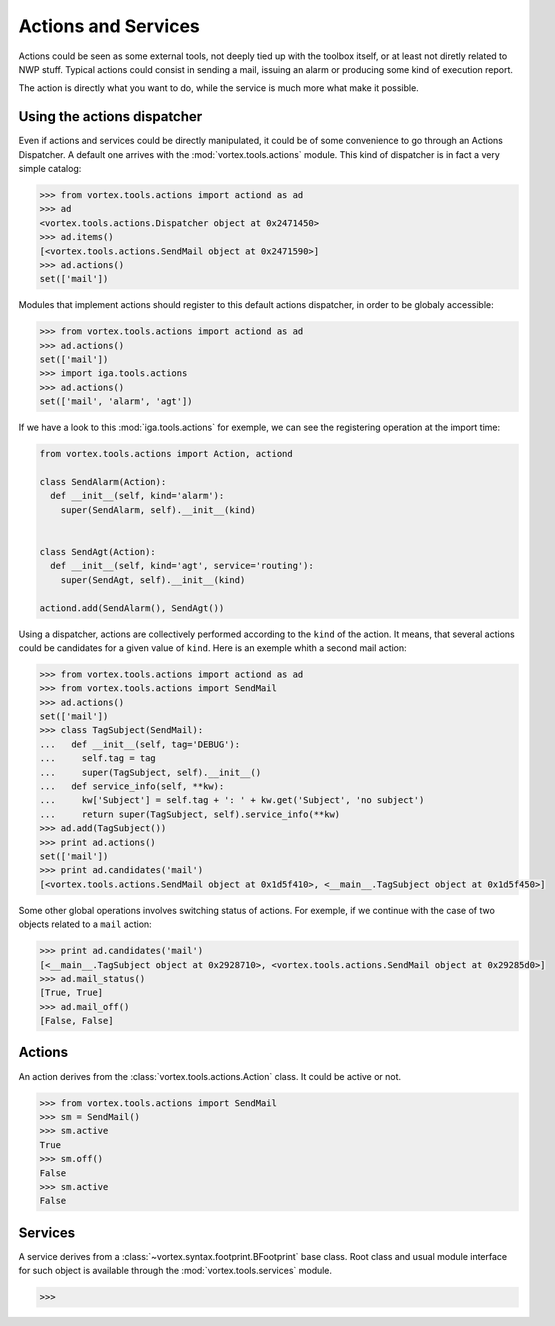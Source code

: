 .. _actions-usage:

********************
Actions and Services
********************

Actions could be seen as some external tools, not deeply tied up with the toolbox itself,
or at least not diretly related to NWP stuff.
Typical actions could consist in sending a mail, issuing an alarm
or producing some kind of execution report.

The action is directly what you want to do, while the service is much more what make it possible.

============================
Using the actions dispatcher
============================

Even if actions and services could be directly manipulated, it could be of some convenience
to go through an Actions Dispatcher. A default one arrives with the :mod:`vortex.tools.actions` module.
This kind of dispatcher is in fact a very simple catalog:

.. code-block:: python

  >>> from vortex.tools.actions import actiond as ad
  >>> ad
  <vortex.tools.actions.Dispatcher object at 0x2471450>
  >>> ad.items()
  [<vortex.tools.actions.SendMail object at 0x2471590>]
  >>> ad.actions()
  set(['mail'])

Modules that implement actions should register to this default actions dispatcher,
in order to be globaly accessible:

.. code-block:: python

  >>> from vortex.tools.actions import actiond as ad
  >>> ad.actions()
  set(['mail'])
  >>> import iga.tools.actions
  >>> ad.actions()
  set(['mail', 'alarm', 'agt'])

If we have a look to this :mod:`iga.tools.actions` for exemple, we can see the registering operation
at the import time:

.. code-block:: python

  from vortex.tools.actions import Action, actiond

  class SendAlarm(Action):
    def __init__(self, kind='alarm'):
      super(SendAlarm, self).__init__(kind)


  class SendAgt(Action):
    def __init__(self, kind='agt', service='routing'):
      super(SendAgt, self).__init__(kind)

  actiond.add(SendAlarm(), SendAgt())

Using a dispatcher, actions are collectively performed according to the ``kind`` of the action.
It means, that several actions could be candidates for a given value of ``kind``. Here is an
exemple whith a second mail action:

.. code-block:: python

  >>> from vortex.tools.actions import actiond as ad
  >>> from vortex.tools.actions import SendMail
  >>> ad.actions()
  set(['mail'])
  >>> class TagSubject(SendMail):
  ...   def __init__(self, tag='DEBUG'):
  ...     self.tag = tag
  ...     super(TagSubject, self).__init__()
  ...   def service_info(self, **kw):
  ...     kw['Subject'] = self.tag + ': ' + kw.get('Subject', 'no subject')
  ...     return super(TagSubject, self).service_info(**kw)
  >>> ad.add(TagSubject())
  >>> print ad.actions()
  set(['mail'])
  >>> print ad.candidates('mail')
  [<vortex.tools.actions.SendMail object at 0x1d5f410>, <__main__.TagSubject object at 0x1d5f450>]

Some other global operations involves switching status of actions.
For exemple, if we continue with the case of two objects related to a ``mail`` action:

.. code-block:: python

  >>> print ad.candidates('mail')
  [<__main__.TagSubject object at 0x2928710>, <vortex.tools.actions.SendMail object at 0x29285d0>]
  >>> ad.mail_status()
  [True, True]
  >>> ad.mail_off()
  [False, False]


=======
Actions
=======

An action derives from the :class:`vortex.tools.actions.Action` class. It could be active or not.

.. code-block:: python

  >>> from vortex.tools.actions import SendMail
  >>> sm = SendMail()
  >>> sm.active
  True
  >>> sm.off()
  False
  >>> sm.active
  False

========
Services
========

A service derives from a :class:`~vortex.syntax.footprint.BFootprint` base class.
Root class and usual module interface for such object is available
through the :mod:`vortex.tools.services` module.

.. code-block:: python

  >>>


